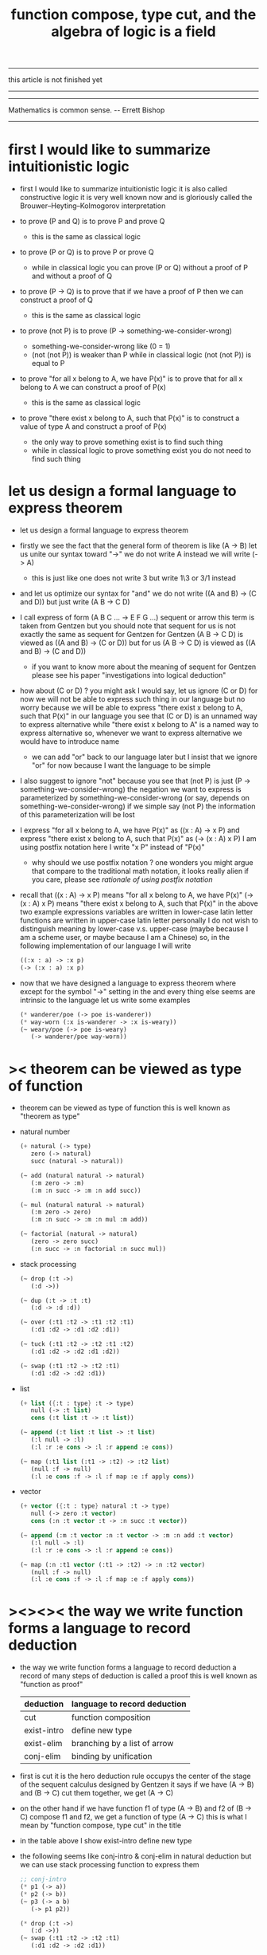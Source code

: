 #+HTML_HEAD: <link rel="stylesheet" href="../asset/css/page.css" type="text/css" media="screen" />
#+title: function compose, type cut, and the algebra of logic is a field

------

@@html:
<p> this article is not finished yet </p>
@@

------

------

@@html:
<p> Mathematics is common sense. -- Errett Bishop </p>
@@

------

* first I would like to summarize intuitionistic logic

  - first I would like to summarize intuitionistic logic
    it is also called constructive logic
    it is very well known now
    and is gloriously called the Brouwer–Heyting–Kolmogorov interpretation

  - to prove (P and Q)
    is to prove P and prove Q
    - this is the same as classical logic

  - to prove (P or Q)
    is to prove P or prove Q
    - while in classical logic
      you can prove (P or Q)
      without a proof of P
      and without a proof of Q

  - to prove (P -> Q)
    is to prove that
    if we have a proof of P
    then we can construct a proof of Q
    - this is the same as classical logic

  - to prove (not P)
    is to prove (P -> something-we-consider-wrong)
    - something-we-consider-wrong like (0 = 1)
    - (not (not P)) is weaker than P
      while in classical logic
      (not (not P)) is equal to P

  - to prove "for all x belong to A, we have P(x)"
    is to prove that
    for all x belong to A
    we can construct a proof of P(x)
    - this is the same as classical logic

  - to prove "there exist x belong to A, such that P(x)"
    is to construct a value of type A
    and construct a proof of P(x)
    - the only way to prove something exist
      is to find such thing
    - while in classical logic
      to prove something exist
      you do not need to find such thing

* let us design a formal language to express theorem

  - let us design a formal language to express theorem

  - firstly we see the fact that the general form of theorem is like (A -> B)
    let us unite our syntax toward "->"
    we do not write A
    instead we will write (-> A)
    - this is just like one does not write 3 but write 1\3 or 3/1 instead

  - and let us optimize our syntax for "and"
    we do not write ((A and B) -> (C and D))
    but just write (A B -> C D)

  - I call express of form (A B C ... -> E F G ...) sequent or arrow
    this term is taken from Gentzen
    but you should note that
    sequent for us is not exactly the same as sequent for Gentzen
    for Gentzen (A B -> C D) is viewed as ((A and B) -> (C or D))
    but for us (A B -> C D) is viewed as ((A and B) -> (C and D))
    - if you want to know more about the meaning of sequent for Gentzen
      please see his paper "investigations into logical deduction"

  - how about (C or D) ? you might ask
    I would say, let us ignore (C or D) for now
    we will not be able to express such thing in our language
    but no worry
    because we will be able to express
    "there exist x belong to A, such that P(x)" in our language
    you see that (C or D) is an unnamed way to express alternative
    while "there exist x belong to A" is a named way to express alternative
    so, whenever we want to express alternative
    we would have to introduce name
    - we can add "or" back to our language later
      but I insist that we ignore "or" for now
      because I want the language to be simple

  - I also suggest to ignore "not"
    because you see that (not P) is just (P -> something-we-consider-wrong)
    the negation we want to express
    is parameterized by something-we-consider-wrong
    (or say, depends on something-we-consider-wrong)
    if we simple say (not P)
    the information of this parameterization will be lost

  - I express "for all x belong to A, we have P(x)"
    as ((x : A) -> x P)
    and express "there exist x belong to A, such that P(x)"
    as (-> (x : A) x P)
    I am using postfix notation here
    I write "x P" instead of "P(x)"
    - why should we use postfix notation ? one wonders
      you might argue that
      compare to the traditional math notation, it looks really alien
      if you care, please see [[rationale of using postfix notation]]

  - recall that
    ((x : A) -> x P) means "for all x belong to A, we have P(x)"
    (-> (x : A) x P) means "there exist x belong to A, such that P(x)"
    in the above two example expressions
    variables are written in lower-case latin letter
    functions are written in upper-case latin letter
    personally I do not wish to
    distinguish meaning by lower-case v.s. upper-case
    (maybe because I am a scheme user, or maybe because I am a Chinese)
    so, in the following implementation of our language
    I will write
    #+begin_src scheme
    ((:x : a) -> :x p)
    (-> (:x : a) :x p)
    #+end_src

  - now that we have designed a language to express theorem
    where except for the symbol "->" setting in the
    and every thing else seems are intrinsic to the language
    let us write some examples
    #+begin_src scheme
    (* wanderer/poe (-> poe is-wanderer))
    (* way-worn (:x is-wanderer -> :x is-weary))
    (~ weary/poe (-> poe is-weary)
       (-> wanderer/poe way-worn))
    #+end_src

* >< theorem can be viewed as type of function

  - theorem can be viewed as type of function
    this is well known as "theorem as type"

  - natural number
    #+begin_src scheme
    (+ natural (-> type)
       zero (-> natural)
       succ (natural -> natural))

    (~ add (natural natural -> natural)
       (:m zero -> :m)
       (:m :n succ -> :m :n add succ))

    (~ mul (natural natural -> natural)
       (:m zero -> zero)
       (:m :n succ -> :m :n mul :m add))

    (~ factorial (natural -> natural)
       (zero -> zero succ)
       (:n succ -> :n factorial :n succ mul))
    #+end_src

  - stack processing
    #+begin_src scheme
    (~ drop (:t ->)
       (:d ->))

    (~ dup (:t -> :t :t)
       (:d -> :d :d))

    (~ over (:t1 :t2 -> :t1 :t2 :t1)
       (:d1 :d2 -> :d1 :d2 :d1))

    (~ tuck (:t1 :t2 -> :t2 :t1 :t2)
       (:d1 :d2 -> :d2 :d1 :d2))

    (~ swap (:t1 :t2 -> :t2 :t1)
       (:d1 :d2 -> :d2 :d1))
    #+end_src

  - list
    #+begin_src scheme
    (+ list ({:t : type} :t -> type)
       null (-> :t list)
       cons (:t list :t -> :t list))

    (~ append (:t list :t list -> :t list)
       (:l null -> :l)
       (:l :r :e cons -> :l :r append :e cons))

    (~ map (:t1 list (:t1 -> :t2) -> :t2 list)
       (null :f -> null)
       (:l :e cons :f -> :l :f map :e :f apply cons))
    #+end_src

  - vector
    #+begin_src scheme
    (+ vector ({:t : type} natural :t -> type)
       null (-> zero :t vector)
       cons (:n :t vector :t -> :n succ :t vector))

    (~ append (:m :t vector :n :t vector -> :m :n add :t vector)
       (:l null -> :l)
       (:l :r :e cons -> :l :r append :e cons))

    (~ map (:n :t1 vector (:t1 -> :t2) -> :n :t2 vector)
       (null :f -> null)
       (:l :e cons :f -> :l :f map :e :f apply cons))
    #+end_src

* ><><>< the way we write function forms a language to record deduction

  - the way we write function forms a language to record deduction
    a record of many steps of deduction is called a proof
    this is well known as "function as proof"

    | deduction   | language to record deduction |
    |-------------+------------------------------|
    | cut         | function composition         |
    | exist-intro | define new type              |
    | exist-elim  | branching by a list of arrow |
    | conj-elim   | binding by unification       |

  - first is cut
    it is the hero deduction rule occupys the center of the stage
    of the sequent calculus designed by Gentzen
    it says if we have (A -> B) and (B -> C)
    cut them together, we get (A -> C)

  - on the other hand
    if we have function f1 of type (A -> B) and f2 of (B -> C)
    compose f1 and f2, we get a function of type (A -> C)
    this is what I mean by "function compose, type cut" in the title

  - in the table above
    I show exist-intro
    define new type

  - the following seems like conj-intro & conj-elim in natural deduction
    but we can use stack processing function to express them
    #+begin_src scheme
    ;; conj-intro
    (* p1 (-> a))
    (* p2 (-> b))
    (~ p3 (-> a b)
       (-> p1 p2))

    (* drop (:t ->)
       (:d ->))
    (~ swap (:t1 :t2 -> :t2 :t1)
       (:d1 :d2 -> :d2 :d1))

    ;; conj-elim
    (* p3 (-> a b))
    (~ p1 (-> a)
       (-> p3 drop))
    (~ p1 (-> a)
       (-> p3 swap drop))
    #+end_src

* >< carefully define equality of theorem, we will get a field

  - carefully define equality of theorem, we will get a field

    | deduction   | language to record deduction | logic field        |
    |-------------+------------------------------+--------------------|
    | cut         | function composition         | equality or weaken |
    | exist-intro | define new type              | field extension    |
    | exist-elim  | branching by a list of arrow | distributive       |
    | conj-elim   | binding by unification       |                    |

  - >< logic harmony

  - so, we have the field of logic
    during deduction
    we can not only add or multiply elements of the field together
    we also are allowed to weaken the resulting element as we wish
    a proof is a record of many steps of deductions

  - cut is a way to weaken an element of the field

* >< an attempt to implement such a language

  - project page : http://xieyuheng.github.io/sequent1

* appendix

*** rationale of using postfix notation

    - rationale of using postfix notation is the following
      in the linear writing system of our language
      we can roughly distinguish four kinds of notations for function or predicate
      | infix     | ((1 + 2) + 3) |
      | prefix    | + + 1 2 3     |
      | postfix   | 3 2 1 + +     |
      | borderfix | (+ 1 2 3)     |
      - infix is especially good for associative binary function
      - prefix and postfix are not ambiguous without bracket
      - borderfix can be used for functions
        that can apply to different numbers of arguments
      our choice is between prefix and postfix
      because for simplicity we have the following two features
      - the arity of all functions must be fixed
      - we want our expressions to be not ambiguous without bracket
      then, how do we decide to use postfix instead of prefix ?
      seemingly, prefix and postfix are symmetric
      while we still can distinguish them
      because we write in special order (from left to right in most western language)
      in postfix notation suppose we have written
      1 2 +
      and we want to add 3 to the result of 1 2 +
      we simply write
      1 2 + 3 +
      while in prefix notation suppose we have written
      @@html: + 1 2 @@
      and we want to add 3 to the result of + 1 2
      we have to insert + 3 in front of + 1 2 and write
      @@html: + 3 + 1 2 @@
      I summarize this difference by say
      postfix notation respect the special order of a linear writing system
      the above conclude my rationale

*** >< rationale of function composition over function application

    - 代數的特點是
      - 基本變換方式較少
      - 變換本身被代數結構自身的元素參數化
      Hilbert system 與 combinatory logic 滿足這兩個條件
      但是由於 combinatory logic 作爲語法 所記錄的變化是函數作用
      而與函數複合相比 函數作用不具有結合性
      因此看起來不像是代數 因爲代數結構的特點就是結合性

*** remark on deduction and inference

    - first question one might ask is
      what is a deduction or a inference ?
      my answer is a deduction or a inference
      is a way to express a change of theorem
      "a change" means "one step of change"

    - let us generalized a little bit
      and to discuss "a change of thing" and "language to record changes"
      you will find these two concepts are very common
      and they also are named gloriously in different places
      | thing   | a change of thing     | language to record changes |
      |---------+-----------------------+----------------------------|
      | theorem | deduction             | proof                      |
      | food    |                       | cookbook                   |
      | data    |                       | algorithm                  |
      | number  | elementary arithmetic |                            |
      (seems to me a market for language designer)
